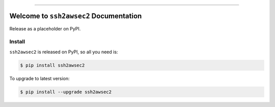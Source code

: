 
.. image:: https://readthedocs.org/projects/ssh2awsec2/badge/?version=latest
    :target: https://ssh2awsec2.readthedocs.io/en/latest/
    :alt: Documentation Status

.. image:: https://github.com/MacHu-GWU/ssh2awsec2-project/workflows/CI/badge.svg
    :target: https://github.com/MacHu-GWU/ssh2awsec2-project/actions?query=workflow:CI

.. image:: https://codecov.io/gh/MacHu-GWU/ssh2awsec2-project/branch/main/graph/badge.svg
    :target: https://codecov.io/gh/MacHu-GWU/ssh2awsec2-project

.. image:: https://img.shields.io/pypi/v/ssh2awsec2.svg
    :target: https://pypi.python.org/pypi/ssh2awsec2

.. image:: https://img.shields.io/pypi/l/ssh2awsec2.svg
    :target: https://pypi.python.org/pypi/ssh2awsec2

.. image:: https://img.shields.io/pypi/pyversions/ssh2awsec2.svg
    :target: https://pypi.python.org/pypi/ssh2awsec2

.. image:: https://img.shields.io/badge/Release_History!--None.svg?style=social
    :target: https://github.com/MacHu-GWU/ssh2awsec2-project/blob/main/release-history.rst

.. image:: https://img.shields.io/badge/STAR_Me_on_GitHub!--None.svg?style=social
    :target: https://github.com/MacHu-GWU/ssh2awsec2-project

------

.. image:: https://img.shields.io/badge/Link-Document-blue.svg
    :target: https://ssh2awsec2.readthedocs.io/en/latest/

.. image:: https://img.shields.io/badge/Link-API-blue.svg
    :target: https://ssh2awsec2.readthedocs.io/en/latest/py-modindex.html

.. image:: https://img.shields.io/badge/Link-Install-blue.svg
    :target: `install`_

.. image:: https://img.shields.io/badge/Link-GitHub-blue.svg
    :target: https://github.com/MacHu-GWU/ssh2awsec2-project

.. image:: https://img.shields.io/badge/Link-Submit_Issue-blue.svg
    :target: https://github.com/MacHu-GWU/ssh2awsec2-project/issues

.. image:: https://img.shields.io/badge/Link-Request_Feature-blue.svg
    :target: https://github.com/MacHu-GWU/ssh2awsec2-project/issues

.. image:: https://img.shields.io/badge/Link-Download-blue.svg
    :target: https://pypi.org/pypi/ssh2awsec2#files


Welcome to ``ssh2awsec2`` Documentation
==============================================================================
Release as a placeholder on PyPI.


.. _install:

Install
------------------------------------------------------------------------------

``ssh2awsec2`` is released on PyPI, so all you need is:

.. code-block:: console

    $ pip install ssh2awsec2

To upgrade to latest version:

.. code-block:: console

    $ pip install --upgrade ssh2awsec2